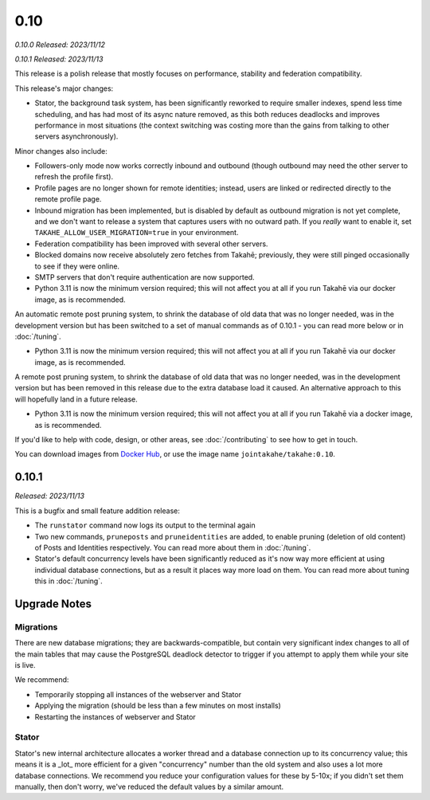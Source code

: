 0.10
====

*0.10.0 Released: 2023/11/12*

*0.10.1 Released: 2023/11/13*

This release is a polish release that mostly focuses on performance, stability
and federation compatibility.

This release's major changes:

* Stator, the background task system, has been significantly reworked to require
  smaller indexes, spend less time scheduling, and has had most of its async
  nature removed, as this both reduces deadlocks and improves performance in
  most situations (the context switching was costing more than the gains from
  talking to other servers asynchronously).

Minor changes also include:

* Followers-only mode now works correctly inbound and outbound (though outbound
  may need the other server to refresh the profile first).

* Profile pages are no longer shown for remote identities; instead, users are
  linked or redirected directly to the remote profile page.

* Inbound migration has been implemented, but is disabled by default as outbound
  migration is not yet complete, and we don't want to release a system that
  captures users with no outward path. If you *really* want to enable it, set
  ``TAKAHE_ALLOW_USER_MIGRATION=true`` in your environment.

* Federation compatibility has been improved with several other servers.

* Blocked domains now receive absolutely zero fetches from Takahē; previously,
  they were still pinged occasionally to see if they were online.

* SMTP servers that don't require authentication are now supported.

* Python 3.11 is now the minimum version required; this will not affect you at
  all if you run Takahē via our docker image, as is recommended.

An automatic remote post pruning system, to shrink the database of old data
that was no longer needed, was in the development version but has been switched
to a set of manual commands as of 0.10.1 - you can read more below or in
:doc:`/tuning`.

* Python 3.11 is now the minimum version required; this will not affect you at
  all if you run Takahē via our docker image, as is recommended.

A remote post pruning system, to shrink the database of old data that was no
longer needed, was in the development version but has been removed in this
release due to the extra database load it caused. An alternative approach to
this will hopefully land in a future release.

* Python 3.11 is now the minimum version required; this will not affect you at
  all if you run Takahē via a docker image, as is recommended.

If you'd like to help with code, design, or other areas, see
:doc:`/contributing` to see how to get in touch.

You can download images from `Docker Hub <https://hub.docker.com/r/jointakahe/takahe>`_,
or use the image name ``jointakahe/takahe:0.10``.


0.10.1
------

*Released: 2023/11/13*

This is a bugfix and small feature addition release:

* The ``runstator`` command now logs its output to the terminal again

* Two new commands, ``pruneposts`` and ``pruneidentities`` are added, to enable
  pruning (deletion of old content) of Posts and Identities respectively.
  You can read more about them in :doc:`/tuning`.

* Stator's default concurrency levels have been significantly reduced as it's
  now way more efficient at using individual database connections, but as a
  result it places way more load on them. You can read more about tuning this
  in :doc:`/tuning`.


Upgrade Notes
-------------

Migrations
~~~~~~~~~~

There are new database migrations; they are backwards-compatible, but contain
very significant index changes to all of the main tables that may cause the
PostgreSQL deadlock detector to trigger if you attempt to apply them while your
site is live.

We recommend:

* Temporarily stopping all instances of the webserver and Stator
* Applying the migration (should be less than a few minutes on most installs)
* Restarting the instances of webserver and Stator

Stator
~~~~~~

Stator's new internal architecture allocates a worker thread and a database
connection up to its concurrency value; this means it is a _lot_ more efficient
for a given "concurrency" number than the old system and also uses a lot more
database connections. We recommend you reduce your configuration values for
these by 5-10x; if you didn't set them manually, then don't worry, we've
reduced the default values by a similar amount.
